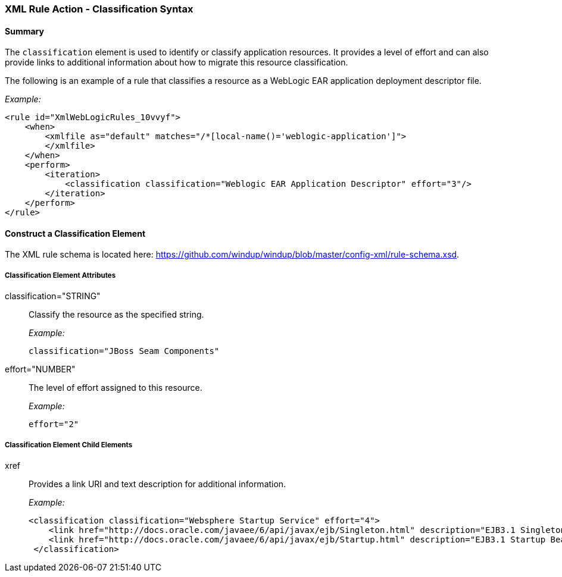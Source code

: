 [[Rules-XML-Rule-Action-Classification]]
=== XML Rule Action - Classification Syntax

==== Summary 

The `classification` element is used to identify or classify application resources. It provides a level of effort and can also provide links to additional information about how to migrate this resource classification.

The following is an example of a rule that classifies a resource as a WebLogic EAR application deployment descriptor file.

_Example:_

    <rule id="XmlWebLogicRules_10vvyf">
        <when>
            <xmlfile as="default" matches="/*[local-name()='weblogic-application']">
            </xmlfile>
        </when>
        <perform>
            <iteration>
                <classification classification="Weblogic EAR Application Descriptor" effort="3"/>
            </iteration>
        </perform>
    </rule>


==== Construct a Classification Element

The XML rule schema is located here: https://github.com/windup/windup/blob/master/config-xml/rule-schema.xsd.

===== Classification Element Attributes

classification="STRING":: Classify the resource as the specified string.
+
_Example:_

    classification="JBoss Seam Components"
    
effort="NUMBER":: The level of effort assigned to this resource. 
+
_Example:_

    effort="2"

===== Classification Element Child Elements

xref:: Provides a link URI and text description for additional information.
+
_Example:_

   <classification classification="Websphere Startup Service" effort="4">
       <link href="http://docs.oracle.com/javaee/6/api/javax/ejb/Singleton.html" description="EJB3.1 Singleton Bean"/>
       <link href="http://docs.oracle.com/javaee/6/api/javax/ejb/Startup.html" description="EJB3.1 Startup Bean"/>
    </classification>

